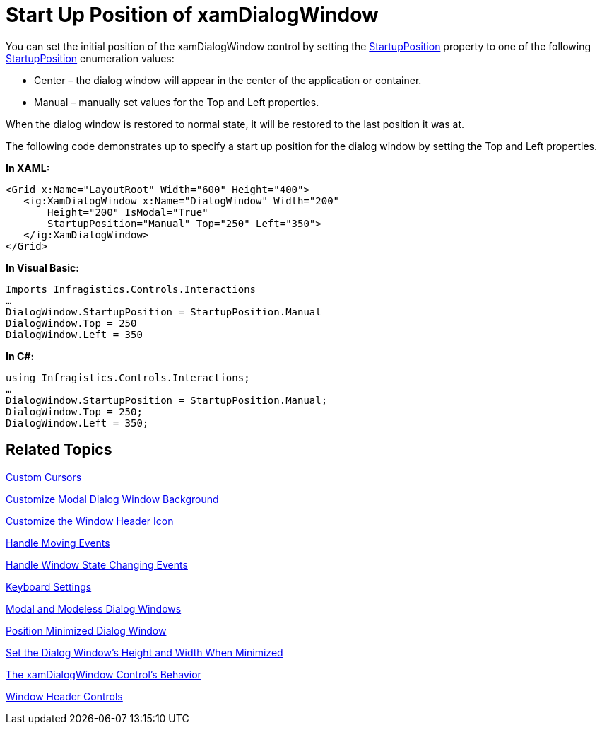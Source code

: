 ﻿////

|metadata|
{
    "name": "xamdialogwindow-start-up-position-of-xamdialogwindow",
    "controlName": ["xamDialogWindow"],
    "tags": ["How Do I","Layouts"],
    "guid": "{1D869E90-BEDA-4B93-9EE9-3769AA35D2ED}",  
    "buildFlags": [],
    "createdOn": "2016-05-25T18:21:55.016118Z"
}
|metadata|
////

= Start Up Position of xamDialogWindow

You can set the initial position of the xamDialogWindow control by setting the link:{ApiPlatform}controls.interactions.xamdialogwindow.v{ProductVersion}~infragistics.controls.interactions.xamdialogwindow~startupposition.html[StartupPosition] property to one of the following link:{ApiPlatform}controls.interactions.xamdialogwindow.v{ProductVersion}~infragistics.controls.interactions.startupposition.html[StartupPosition] enumeration values:

* Center – the dialog window will appear in the center of the application or container.
* Manual – manually set values for the Top and Left properties.

When the dialog window is restored to normal state, it will be restored to the last position it was at.

The following code demonstrates up to specify a start up position for the dialog window by setting the Top and Left properties.

*In XAML:*

----
<Grid x:Name="LayoutRoot" Width="600" Height="400">
   <ig:XamDialogWindow x:Name="DialogWindow" Width="200" 
       Height="200" IsModal="True" 
       StartupPosition="Manual" Top="250" Left="350">
   </ig:XamDialogWindow>
</Grid>
----

*In Visual Basic:*

----
Imports Infragistics.Controls.Interactions
…
DialogWindow.StartupPosition = StartupPosition.Manual
DialogWindow.Top = 250
DialogWindow.Left = 350
----

*In C#:*

----
using Infragistics.Controls.Interactions;
…
DialogWindow.StartupPosition = StartupPosition.Manual;
DialogWindow.Top = 250;
DialogWindow.Left = 350;
----

== Related Topics

link:xamdialogwindow-custom-cursors.html[Custom Cursors]

link:xamdialogwindow-customize-modal-dialog-window-background.html[Customize Modal Dialog Window Background]

link:xamdialogwindow-customize-the-window-header-icon.html[Customize the Window Header Icon]

link:xamdialogwindow-handle-moving-events.html[Handle Moving Events]

link:xamdialogwindow-handle-window-state-changing-events.html[Handle Window State Changing Events]

link:xamdialogwindow-keyboard-settings.html[Keyboard Settings]

link:xamdialogwindow-modal-and-modeless-dialog-windows.html[Modal and Modeless Dialog Windows]

link:xamdialogwindow-position-minimized-dialog-window.html[Position Minimized Dialog Window]

link:xamdialogwindow-set-the-dialog-windows-height-and-width-when-minimized.html[Set the Dialog Window's Height and Width When Minimized]

link:xamdialogwindow-the-xamdialogwindow-controls-behavior.html[The xamDialogWindow Control's Behavior]

link:xamdialogwindow-window-header-controls.html[Window Header Controls]